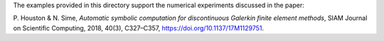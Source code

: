 The examples provided in this directory support the numerical experiments
discussed in the paper:

P. Houston & N. Sime, *Automatic symbolic computation for discontinuous Galerkin finite element methods*,
SIAM Journal on Scientific Computing, 2018, 40(3), C327–C357, https://doi.org/10.1137/17M1129751.